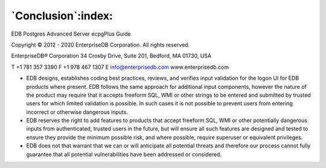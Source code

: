 .. _conclusion:

*******************
`Conclusion`:index:
*******************

EDB Postgres Advanced Server ecpgPlus Guide

Copyright © 2012 - 2020 EnterpriseDB Corporation. All rights reserved.

EnterpriseDB® Corporation 
34 Crosby Drive, Suite 201, Bedford, MA 01730, USA

T +1 781 357 3390 F +1 978 467 1307 E 
info@enterprisedb.com 
www.enterprisedb.com

- EDB designs, establishes coding best practices, reviews, and verifies input validation for the logon UI for EDB products where present. EDB follows the same approach for additional input components, however the nature of the product may require that it accepts freeform SQL, WMI or other strings to be entered and submitted by trusted users for which limited validation is possible. In such cases it is not possible to prevent users from entering incorrect or otherwise dangerous inputs.

- EDB reserves the right to add features to products that accept freeform SQL, WMI or other potentially dangerous inputs from authenticated, trusted users in the future, but will ensure all such features are designed and tested to ensure they provide the minimum possible risk, and where possible, require superuser or equivalent privileges.

- EDB does not that warrant that we can or will anticipate all potential threats and therefore our process cannot fully guarantee that all potential vulnerabilities have been addressed or considered.

